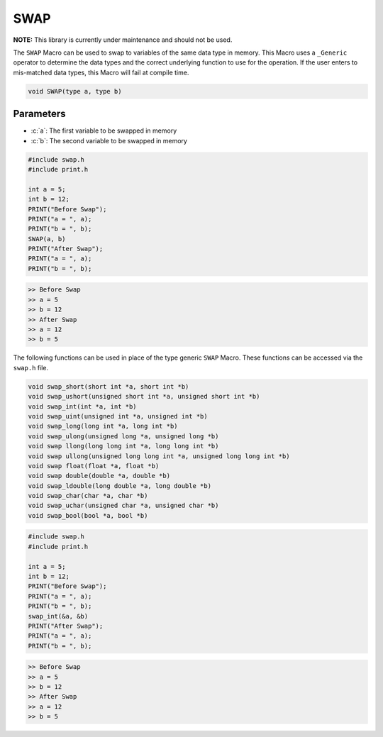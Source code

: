 ****
SWAP
****
**NOTE:** This library is currently under maintenance and should not be used.

The ``SWAP`` Macro can be used to swap to variables of the same data type in memory.
This Macro uses a ``_Generic`` operator to determine the data types and the correct
underlying function to use for the operation.  If the user enters to mis-matched data
types, this Macro will fail at compile time.

.. role:: c(code)
   :language: c

.. code-block:: c

   void SWAP(type a, type b)


Parameters
----------

- :c:`a`: The first variable to be swapped in memory
- :c:`b`: The second variable to be swapped in memory

.. code-block:: c

   #include swap.h
   #include print.h

   int a = 5;
   int b = 12;
   PRINT("Before Swap");
   PRINT("a = ", a);
   PRINT("b = ", b);
   SWAP(a, b)
   PRINT("After Swap");
   PRINT("a = ", a);
   PRINT("b = ", b);

.. code-block:: bash

   >> Before Swap
   >> a = 5
   >> b = 12
   >> After Swap
   >> a = 12
   >> b = 5

The following functions can be used in place of the type generic ``SWAP`` Macro.
These functions can be accessed via the ``swap.h`` file.

.. code-block:: c

   void swap_short(short int *a, short int *b)
   void swap_ushort(unsigned short int *a, unsigned short int *b)
   void swap_int(int *a, int *b)
   void swap_uint(unsigned int *a, unsigned int *b)
   void swap_long(long int *a, long int *b)
   void swap_ulong(unsigned long *a, unsigned long *b)
   void swap llong(long long int *a, long long int *b)
   void swap ullong(unsigned long long int *a, unsigned long long int *b)
   void swap float(float *a, float *b)
   void swap double(double *a, double *b)
   void swap_ldouble(long double *a, long double *b)
   void swap_char(char *a, char *b)
   void swap_uchar(unsigned char *a, unsigned char *b)
   void swap_bool(bool *a, bool *b)

.. code-block:: c

   #include swap.h
   #include print.h

   int a = 5;
   int b = 12;
   PRINT("Before Swap");
   PRINT("a = ", a);
   PRINT("b = ", b);
   swap_int(&a, &b)
   PRINT("After Swap");
   PRINT("a = ", a);
   PRINT("b = ", b);

.. code-block:: bash

   >> Before Swap
   >> a = 5
   >> b = 12
   >> After Swap
   >> a = 12
   >> b = 5

